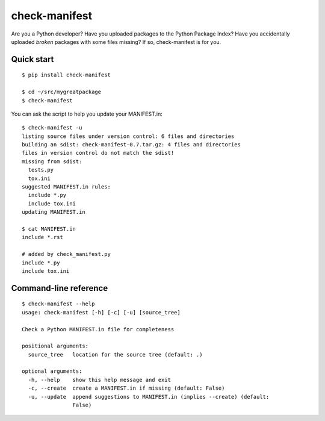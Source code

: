 check-manifest
==============

Are you a Python developer?  Have you uploaded packages to the Python Package
Index?  Have you accidentally uploaded *broken* packages with some files
missing?  If so, check-manifest is for you.

Quick start
-----------

::

    $ pip install check-manifest

    $ cd ~/src/mygreatpackage
    $ check-manifest

You can ask the script to help you update your MANIFEST.in::

    $ check-manifest -u
    listing source files under version control: 6 files and directories
    building an sdist: check-manifest-0.7.tar.gz: 4 files and directories
    files in version control do not match the sdist!
    missing from sdist:
      tests.py
      tox.ini
    suggested MANIFEST.in rules:
      include *.py
      include tox.ini
    updating MANIFEST.in

    $ cat MANIFEST.in
    include *.rst

    # added by check_manifest.py
    include *.py
    include tox.ini


Command-line reference
----------------------

::

    $ check-manifest --help
    usage: check-manifest [-h] [-c] [-u] [source_tree]

    Check a Python MANIFEST.in file for completeness

    positional arguments:
      source_tree   location for the source tree (default: .)

    optional arguments:
      -h, --help    show this help message and exit
      -c, --create  create a MANIFEST.in if missing (default: False)
      -u, --update  append suggestions to MANIFEST.in (implies --create) (default:
                    False)


